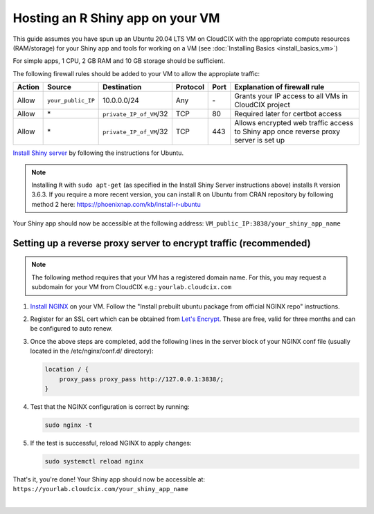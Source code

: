 Hosting an R Shiny app on your VM 
=================================
This guide assumes you have spun up an Ubuntu 20.04 LTS VM on CloudCIX with the appropriate compute resources (RAM/storage) for your Shiny app and tools for working on a VM (see :doc:`Installing  Basics <install_basics_vm>`)

For simple apps, 1 CPU, 2 GB RAM and 10 GB storage should be sufficient.

The following firewall rules should be added to your VM to allow the appropiate traffic: 

====== ================== ======================= ======== ==== ====================================================================================
Action Source             Destination             Protocol Port Explanation of firewall rule
====== ================== ======================= ======== ==== ====================================================================================
Allow  ``your_public_IP`` 10.0.0.0/24             Any      \-   Grants your IP access to all VMs in CloudCIX project
Allow  \*                 ``private_IP_of_VM``/32 TCP      80   Required later for certbot access
Allow  \*                 ``private_IP_of_VM``/32 TCP      443  Allows encrypted web traffic access to Shiny app once reverse proxy server is set up
====== ================== ======================= ======== ==== ====================================================================================

`Install Shiny server <https://posit.co/download/shiny-server/>`_ by following the instructions for Ubuntu.

.. note:: 
  Installing ``R`` with ``sudo apt-get`` (as specified in the Install Shiny Server instructions above) installs ``R`` version 3.6.3. 
  If you require a more recent version, you can install ``R`` on Ubuntu from CRAN repository by following method 2 here: https://phoenixnap.com/kb/install-r-ubuntu

Your Shiny app should now be accessible at the following address: ``VM_public_IP:3838/your_shiny_app_name``

Setting up a reverse proxy server to encrypt traffic (recommended)
------------------------------------------------------------------
   
.. note:: 
  The following method requires that your VM has a registered domain name. For this, you may request a subdomain for your VM from CloudCIX e.g.:
  ``yourlab.cloudcix.com``

1. `Install NGINX <https://docs.nginx.com/nginx/admin-guide/installing-nginx/installing-nginx-open-source/>`_ on your VM.
   Follow the "Install prebuilt ubuntu package from official NGINX repo" instructions.

2. Register for an SSL cert which can be obtained from `Let's Encrypt <https://www.nginx.com/blog/using-free-ssltls-certificates-from-lets-encrypt-with-nginx/>`_.
   These are free, valid for three months and can be configured to auto renew.

3. Once the above steps are completed, add the following lines in the server block of your NGINX conf file (usually located in the /etc/nginx/conf.d/ directory):

   .. code-block:: bash
  
    location / {
        proxy_pass proxy_pass http://127.0.0.1:3838/;
    }

4. Test that the NGINX configuration is correct by running:

   .. code-block:: bash

    sudo nginx -t

5. If the test is successful, reload NGINX to apply changes:
  
   .. code-block:: bash

    sudo systemctl reload nginx
    
That's it, you're done! Your Shiny app should now be accessible at:
``https://yourlab.cloudcix.com/your_shiny_app_name``

.. image:: /_static/images/important_figure.png
   :width: 700px
   :align: center

|